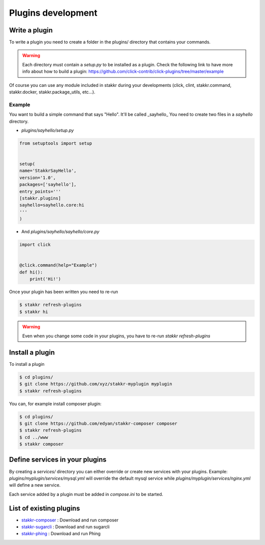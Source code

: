 Plugins development
==================================


Write a plugin
-------------------
To write a plugin you need to create a folder in the plugins/ directory that contains
your commands.

.. WARNING::
    Each directory must contain a `setup.py` to be installed as a plugin.
    Check the following link to have more info about how to build a plugin:
    https://github.com/click-contrib/click-plugins/tree/master/example

Of course you can use any module included in stakkr during your developments
(click, clint, stakkr.command, stakkr.docker, stakkr.package_utils, etc...).


Example
~~~~~~~~~
You want to build a simple command that says "Hello". It'll be called _sayhello_
You need to create two files in a `sayhello` directory.

* `plugins/sayhello/setup.py`

.. code-block:: python

    from setuptools import setup


    setup(
    name='StakkrSayHello',
    version='1.0',
    packages=['sayhello'],
    entry_points='''
    [stakkr.plugins]
    sayhello=sayhello.core:hi
    '''
    )


* And `plugins/sayhello/sayhello/core.py`

.. code-block:: python

    import click


    @click.command(help="Example")
    def hi():
        print('Hi!')


Once your plugin has been written you need to re-run

.. code-block:: bash

    $ stakkr refresh-plugins
    $ stakkr hi


.. WARNING::
    Even when you change some code in your plugins, you have to re-run
    `stakkr refresh-plugins`



Install a plugin
----------------------
To install a plugin

.. code-block:: bash

    $ cd plugins/
    $ git clone https://github.com/xyz/stakkr-myplugin myplugin
    $ stakkr refresh-plugins


You can, for example install composer plugin:

.. code-block:: bash

    $ cd plugins/
    $ git clone https://github.com/edyan/stakkr-composer composer
    $ stakkr refresh-plugins
    $ cd ../www
    $ stakkr composer


Define services in your plugins
-----------------------------------
By creating a `services/` directory you can either override or create new services with your plugins.
Example: `plugins/myplugin/services/mysql.yml` will override the default mysql service while `plugins/myplugin/services/nginx.yml` will define a new service.

Each service added by a plugin must be added in `compose.ini` to be started.


List of existing plugins
-----------------------------------
* `stakkr-composer <https://github.com/edyan/stakkr-composer>`_ : Download and run composer
* `stakkr-sugarcli <https://github.com/inetprocess/stakkr-sugarcli>`_ : Download and run sugarcli
* `stakkr-phing <https://github.com/edyan/stakkr-phing>`_ : Download and run Phing
